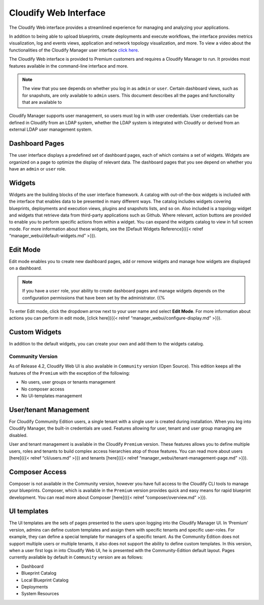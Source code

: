 Cloudify Web Interface
%%%%%%%%%%%%%%%%%%%%%%

The Cloudify Web interface provides a streamlined experience for
managing and analyzing your applications.

In addition to being able to upload blueprints, create deployments and
execute workflows, the interface provides metrics visualization, log and
events views, application and network topology visualization, and more.
To view a video about the functionalities of the Cloudify Manager user
interface `click here <https://www.youtube.com/watch?v=0orOaJYi5vs>`__.

The Cloudify Web interface is provided to Premium customers and requires
a Cloudify Manager to run. It provides most features available in the
command-line interface and more.

.. note::
    :class: summary

    The view that you see depends on whether you    log in as ``admin`` or ``user``. Certain dashboard views, such as for
    snapshots, are only available to ``admin`` users. This document
    describes all the pages and functionality that are available to

Cloudify Manager supports user management, so users must log in with
user credentials. User credentials can be defined in Cloudify from an
LDAP system, whether the LDAP system is integrated with Cloudify or
derived from an external LDAP user management system.

Dashboard Pages
~~~~~~~~~~~~~~~

The user interface displays a predefined set of dashboard pages, each of
which contains a set of widgets. Widgets are organized on a page to
optimize the display of relevant data. The dashboard pages that you see
depend on whether you have an ``admin`` or ``user`` role.

Widgets
~~~~~~~

Widgets are the building blocks of the user interface framework. A
catalog with out-of-the-box widgets is included with the interface that
enables data to be presented in many different ways. The catalog
includes widgets covering blueprints, deployments and execution views,
plugins and snapshots lists, and so on. Also included is a topology
widget and widgets that retrieve data from third-party applications such
as Github. Where relevant, action buttons are provided to enable you to
perform specific actions from within a widget. You can expand the
widgets catalog to view in full screen mode. For more information about
these widgets, see the [Default Widgets Reference]({{< relref
“manager_webui/default-widgets.md” >}}).

Edit Mode
~~~~~~~~~

Edit mode enables you to create new dashboard pages, add or remove
widgets and manage how widgets are displayed on a dashboard.

.. note::
    :class: summary
    :name: Accessibility

    If you have a ``user`` role, your    ability to create dashboard pages and manage widgets depends on the
    configuration permissions that have been set by the administrator. {{%

To enter Edit mode, click the dropdown arrow next to your user name and
select **Edit Mode**. For more information about actions you can perform
in edit mode, [click here]({{< relref
“manager_webui/configure-display.md” >}}).

Custom Widgets
~~~~~~~~~~~~~~

In addition to the default widgets, you can create your own and add them
to the widgets catalog.

Community Version
-----------------

As of Release 4.2, Cloudify Web UI is also available in ``Community``
version (Open Source). This edition keeps all the features of the
``Premium`` with the exception of the following:

-  No users, user groups or tenants management
-  No composer access
-  No UI-templates management

User/tenant Management
~~~~~~~~~~~~~~~~~~~~~~

For Cloudify Community Edition users, a single tenant with a single user
is created during installation. When you log into Cloudify Manager, the
built-in credentials are used. Features allowing for user, tenant and
user group managing are disabled.

User and tenant management is available in the Cloudify ``Premium``
version. These features allows you to define multiple users, roles and
tenants to build complex access hierarchies atop of those features. You
can read more about users [here]({{< relref “cli/users.md” >}}) and
tenants [here]({{< relref “manager_webui/tenant-management-page.md”
>}}).

Composer Access
~~~~~~~~~~~~~~~

Composer is not available in the Community version, however you have
full access to the Cloudify CLI tools to manage your blueprints.
Composer, which is available in the ``Premium`` version provides quick
and easy means for rapid blueprint development. You can read more about
Composer [here]({{< relref “composer/overview.md” >}}).

UI templates
~~~~~~~~~~~~

The UI templates are the sets of pages presented to the users upon
logging into the Cloudify Manager UI. In ‘Premium’ version, admins can
define custom templates and assign them with specific tenants and
specific user-roles. For example, they can define a special template for
managers of a specific tenant. As the Community Edition does not support
multiple users or multiple tenants, it also does not support the ability
to define custom templates. In this version, when a user first logs in
into Cloudify Web UI, he is presented with the Community-Edition default
layout. Pages currently available by default in ``Community`` version
are as follows:

-  Dashboard
-  Blueprint Catalog
-  Local Blueprint Catalog
-  Deployments
-  System Resources
